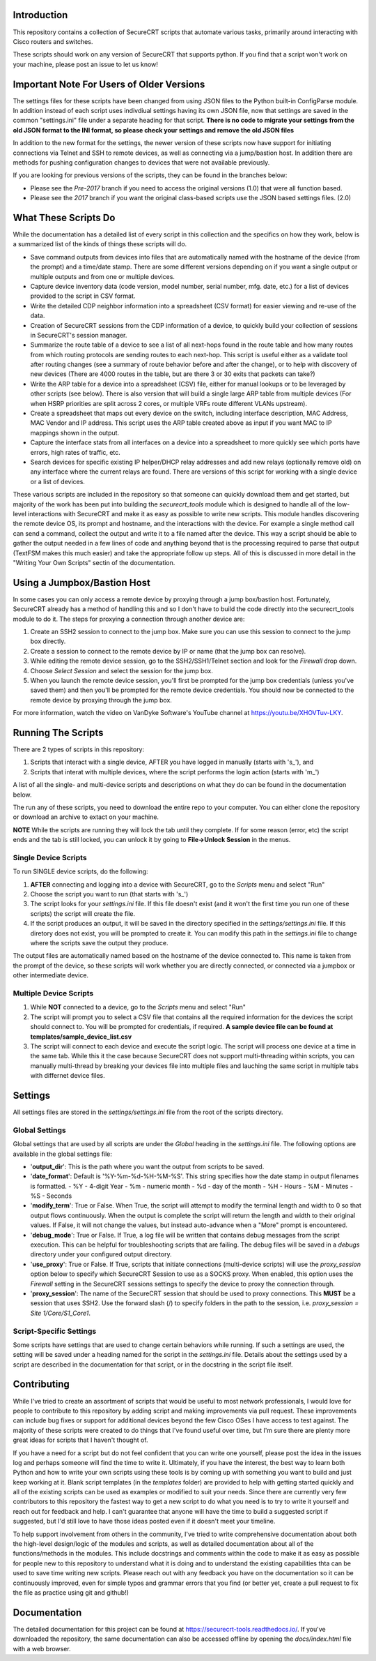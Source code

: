 Introduction
==================
This repository contains a collection of SecureCRT scripts that automate various tasks, primarily around interacting with Cisco routers and switches.

These scripts should work on any version of SecureCRT that supports python.  If you find that a script won't work on your machine, please post an issue to let us know!

Important Note For Users of Older Versions
==========================================
The settings files for these scripts have been changed from using JSON files to the Python built-in ConfigParse module.  In addition instead of each script uses indivdiual settings having its own JSON file, now that settings are saved in the common "settings.ini" file under a separate heading for that script.  **There is no code to migrate your settings from the old JSON format to the INI format, so please check your settings and remove the old JSON files**

In addition to the new format for the settings, the newer version of these scripts now have support for initiating connections via Telnet and SSH to remote devices, as well as connecting via a jump/bastion host.  In addition there are methods for pushing configuration changes to devices that were not available previously.

If you are looking for previous versions of the scripts, they can be found in the branches below:

* Please see the `Pre-2017` branch if you need to access the original versions (1.0) that were all function based.
* Please see the `2017` branch if you want the original class-based scripts use the JSON based settings files. (2.0)

What These Scripts Do
=====================
While the documentation has a detailed list of every script in this collection and the specifics on how they work, below is a summarized list of the kinds of things these scripts will do.

* Save command outputs from devices into files that are automatically named with the hostname of the device (from the prompt) and a time/date stamp.  There are some different versions depending on if you want a single output or multiple outputs and from one or multiple devices.
* Capture device inventory data (code version, model number, serial number, mfg. date, etc.) for a list of devices provided to the script in CSV format.
* Write the detailed CDP neighbor information into a spreadsheet (CSV format) for easier viewing and re-use of the data.
* Creation of SecureCRT sessions from the CDP information of a device, to quickly build your collection of sessions in SecureCRT's session manager.
* Summarize the route table of a device to see a list of all next-hops found in the route table and how many routes from which routing protocols are sending routes to each next-hop.  This script is useful either as a validate tool after routing changes (see a summary of route behavior before and after the change), or to help with discovery of new devices (There are 4000 routes in the table, but are there 3 or 30 exits that packets can take?)
* Write the ARP table for a device into a spreadsheet (CSV) file, either for manual lookups or to be leveraged by other scripts (see below).  There is also version that will build a single large ARP table from multiple devices (For when HSRP priorities are split across 2 cores, or multiple VRFs route different VLANs upstream).
* Create a spreadsheet that maps out every device on the switch, including interface description, MAC Address, MAC Vendor and IP address.  This script uses the ARP table created above as input if you want MAC to IP mappings shown in the output.
* Capture the interface stats from all interfaces on a device into a spreadsheet to more quickly see which ports have errors, high rates of traffic, etc.
* Search devices for specific existing IP helper/DHCP relay addresses and add new relays (optionally remove old) on any interface where the current relays are found.  There are versions of this script for working with a single device or a list of devices.

These various scripts are included in the repository so that someone can quickly download them and get started, but majority of the work has been put into building the `securecrt_tools` module which is designed to handle all of the low-level interactions with SecureCRT and make it as easy as possible to write new scripts.  This module handles discovering the remote device OS, its prompt and hostname, and the interactions with the device.  For example a single method call can send a command, collect the output and write it to a file named after the device.  This way a script should be able to gather the output needed in a few lines of code and anything beyond that is the processing required to parse that output (TextFSM makes this much easier) and take the appropriate follow up steps.  All of this is discussed in more detail in the "Writing Your Own Scripts" sectin of the documentation.

Using a Jumpbox/Bastion Host
============================
In some cases you can only access a remote device by proxying through a jump box/bastion host.  Fortunately, SecureCRT already has a method of handling this and so I don't have to build the code directly into the securecrt_tools module to do it.  The steps for proxying a connection through another device are:

1) Create an SSH2 session to connect to the jump box.  Make sure you can use this session to connect to the jump box directly.

2) Create a session to connect to the remote device by IP or name (that the jump box can resolve).

3) While editing the remote device session, go to the SSH2/SSH1/Telnet section and look for the `Firewall` drop down.

4) Choose `Select Session` and select the session for the jump box.

5) When you launch the remote device session, you'll first be prompted for the jump box credentials (unless you've saved them) and then you'll be prompted for the remote device credentials.  You should now be connected to the remote device by proxying through the jump box.

For more information, watch the video on VanDyke Software's YouTube channel at `https://youtu.be/XHOVTuv-LKY <https://youtu.be/XHOVTuv-LKY>`_.

Running The Scripts
===================
There are 2 types of scripts in this repository:

1) Scripts that interact with a single device, AFTER you have logged in manually (starts with 's\_'), and

2) Scripts that interat with multiple devices, where the script performs the login action (starts with 'm\_')

A list of all the single- and multi-device scripts and descriptions on what they do can be found in the documentation below.

The run any of these scripts, you need to download the entire repo to your computer.  You can either clone the repository or download an archive to extact on your machine.

**NOTE** While the scripts are running they will lock the tab until they complete.  If for some reason (error, etc) the script ends and the tab is still locked, you can unlock it by going to **File->Unlock Session** in the menus.

Single Device Scripts
*********************
To run SINGLE device scripts, do the following:

1) **AFTER** connecting and logging into a device with SecureCRT, go to the *Scripts* menu and select "Run"

2) Choose the script you want to run (that starts with 's\_')

3) The script looks for your `settings.ini` file. If this file doesn't exist (and it won't the first time you run one of these scripts) the script will create the file.

4) If the script produces an output, it will be saved in the directory specified in the `settings/settings.ini` file.  If this diretory does not exist, you will be prompted to create it.  You can modify this path in the `settings.ini` file to change where the scripts save the output they produce.

The output files are automatically named based on the hostname of the device connected to.   This name is taken from the prompt of the device, so these scripts will work whether you are directly connected, or connected via a jumpbox or other intermediate device.

Multiple Device Scripts
***********************
1) While **NOT** connected to a device, go to the *Scripts* menu and select "Run"

2) The script will prompt you to select a CSV file that contains all the required information for the devices the script should connect to.  You will be prompted for credentials, if required.  **A sample device file can be found at templates/sample_device_list.csv**

3) The script will connect to each device and execute the script logic.  The script will process one device at a time in the same tab.  While this it the case because SecureCRT does not support multi-threading within scripts, you can manually multi-thread by breaking your devices file into multiple files and lauching the same script in multiple tabs with differnet device files.

Settings
========
All settings files are stored in the `settings/settings.ini` file from the root of the scripts directory.

Global Settings
***************

Global settings that are used by all scripts are under the `Global` heading in the `settings.ini` file.  The following options are available in the global settings file:

* '**output_dir**': This is the path where you want the output from scripts to be saved.
* '**date_format**': Default is '%Y-%m-%d-%H-%M-%S'.  This string specifies how the date stamp in output filenames is formatted.
  - %Y - 4-digit Year
  - %m - numeric month
  - %d - day of the month
  - %H - Hours
  - %M - Minutes
  - %S - Seconds
* '**modify_term**': True or False.  When True, the script will attempt to modify the terminal length and width to 0 so that output flows continuously.  When the output is complete the script will return the length and width to their original values.   If False, it will not change the values, but instead auto-advance when a "More" prompt is encountered.
* '**debug_mode**': True or False.  If True, a log file will be written that contains debug messages from the script execution.  This can be helpful for troubleshooting scripts that are failing.  The debug files will be saved in a `debugs` directory under your configured output directory.
* '**use_proxy**': True or False.  If True, scripts that initiate connections (multi-device scripts) will use the `proxy_session` option below to specify which SecureCRT Session to use as a SOCKS proxy.  When enabled, this option uses the `Firewall` setting in the SecureCRT sessions settings to specify the device to proxy the connection through.
* '**proxy_session**': The name of the SecureCRT session that should be used to proxy connections.  This **MUST** be a session that uses SSH2.  Use the forward slash (/) to specify folders in the path to the session, i.e. `proxy_session = Site 1/Core/S1_Core1`.

Script-Specific Settings
************************

Some scripts have settings that are used to change certain behaviors while running.  If such a settings are used, the setting will be saved under a heading named for the script in the `settings.ini` file.  Details about the settings used by a script are described in the documentation for that script, or in the docstring in the script file itself.

Contributing
============
While I've tried to create an assortment of scripts that would be useful to most network professionals, I would love for people to contribute to this repository by adding script and making improvements via pull request. These improvements can include bug fixes or support for additional devices beyond the few Cisco OSes I have access to test against.  The majority of these scripts were created to do things that I've found useful over time, but I'm sure there are plenty more great ideas for scripts that I haven't thought of. 

If you have a need for a script but do not feel confident that you can write one yourself, please post the idea in the issues log and perhaps someone will find the time to write it. Ultimately, if you have the interest, the best way to learn both Python and how to write your own scripts using these tools is by coming up with something you want to build and just keep working at it.  Blank script templates (in the `templates` folder) are provided to help with getting started quickly and all of the existing scripts can be used as examples or modified to suit your needs.  Since there are currently very few contributors to this repository the fastest way to get a new script to do what you need is to try to write it yourself and reach out for feedback and help. I can't guarantee that anyone will have the time to build a suggested script if suggested, but I'd still love to have those ideas posted even if it doesn't meet your timeline.

To help support involvement from others in the community, I've tried to write comprehensive documentation about both the high-level design/logic of the modules and scripts, as well as detailed documentation about all of the functions/methods in the modules. This include docstrings and comments within the code to make it as easy as possible for people new to this repository to understand what it is doing and to understand the existing capabilities thta can be used to save time writing new scripts. Please reach out with any feedback you have on the documentation so it can be continuously improved, even for simple typos and grammar errors that you find (or better yet, create a pull request to fix the file as practice using git and github!)

Documentation
=============

The detailed documentation for this project can be found at `https://securecrt-tools.readthedocs.io/ <https://securecrt-tools.readthedocs.io/>`_.  If you've downloaded the repository, the same documentation can also be accessed offline by opening the `docs/index.html` file with a web browser.
